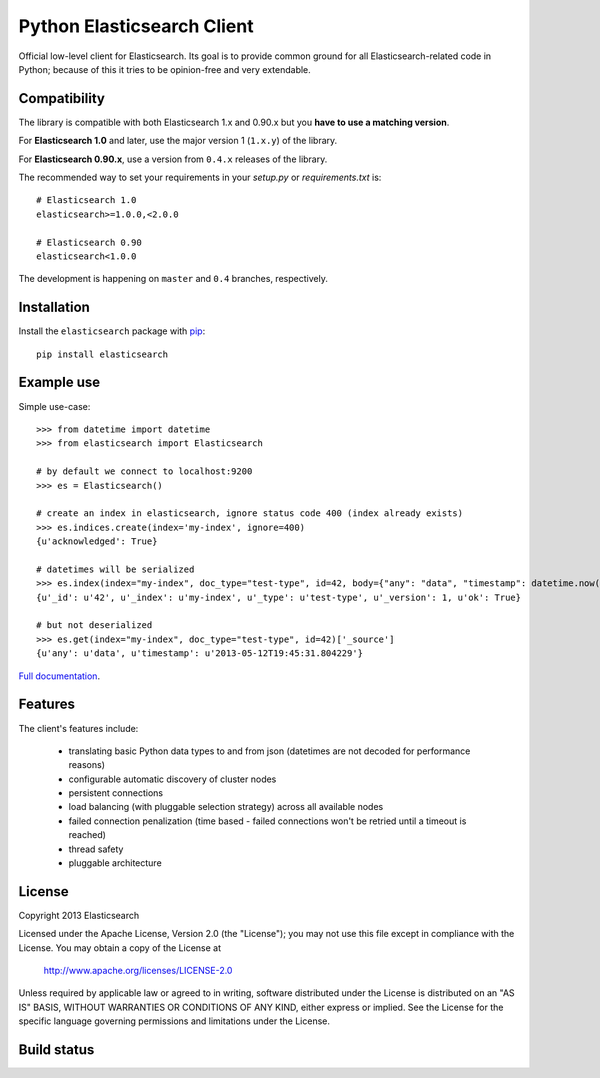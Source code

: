 Python Elasticsearch Client
===========================

Official low-level client for Elasticsearch. Its goal is to provide common
ground for all Elasticsearch-related code in Python; because of this it tries
to be opinion-free and very extendable.

Compatibility
-------------

The library is compatible with both Elasticsearch 1.x and 0.90.x but you
**have to use a matching version**.

For **Elasticsearch 1.0** and later, use the major version 1 (``1.x.y``) of the
library.

For **Elasticsearch 0.90.x**, use a version from ``0.4.x`` releases of the
library.

The recommended way to set your requirements in your `setup.py` or
`requirements.txt` is::

    # Elasticsearch 1.0
    elasticsearch>=1.0.0,<2.0.0

    # Elasticsearch 0.90
    elasticsearch<1.0.0

The development is happening on ``master`` and ``0.4`` branches, respectively.


Installation
------------

Install the ``elasticsearch`` package with `pip
<https://pypi.python.org/pypi/elasticsearch>`_::

    pip install elasticsearch


Example use
-----------

Simple use-case::

    >>> from datetime import datetime
    >>> from elasticsearch import Elasticsearch

    # by default we connect to localhost:9200
    >>> es = Elasticsearch()

    # create an index in elasticsearch, ignore status code 400 (index already exists)
    >>> es.indices.create(index='my-index', ignore=400)
    {u'acknowledged': True}

    # datetimes will be serialized
    >>> es.index(index="my-index", doc_type="test-type", id=42, body={"any": "data", "timestamp": datetime.now()})
    {u'_id': u'42', u'_index': u'my-index', u'_type': u'test-type', u'_version': 1, u'ok': True}

    # but not deserialized
    >>> es.get(index="my-index", doc_type="test-type", id=42)['_source']
    {u'any': u'data', u'timestamp': u'2013-05-12T19:45:31.804229'}

`Full documentation`_.

.. _Full documentation: http://elasticsearch-py.rtfd.org/


Features
--------

The client's features include:

 * translating basic Python data types to and from json (datetimes are not
   decoded for performance reasons)
 * configurable automatic discovery of cluster nodes
 * persistent connections
 * load balancing (with pluggable selection strategy) across all available nodes
 * failed connection penalization (time based - failed connections won't be
   retried until a timeout is reached)
 * thread safety
 * pluggable architecture


License
-------

Copyright 2013 Elasticsearch

Licensed under the Apache License, Version 2.0 (the "License");
you may not use this file except in compliance with the License.
You may obtain a copy of the License at

    http://www.apache.org/licenses/LICENSE-2.0

Unless required by applicable law or agreed to in writing, software
distributed under the License is distributed on an "AS IS" BASIS,
WITHOUT WARRANTIES OR CONDITIONS OF ANY KIND, either express or implied.
See the License for the specific language governing permissions and
limitations under the License.

Build status
------------

.. image:: https://secure.travis-ci.org/elasticsearch/elasticsearch-py.png
   :target: http://travis-ci.org/#!/elasticsearch/elasticsearch-py

